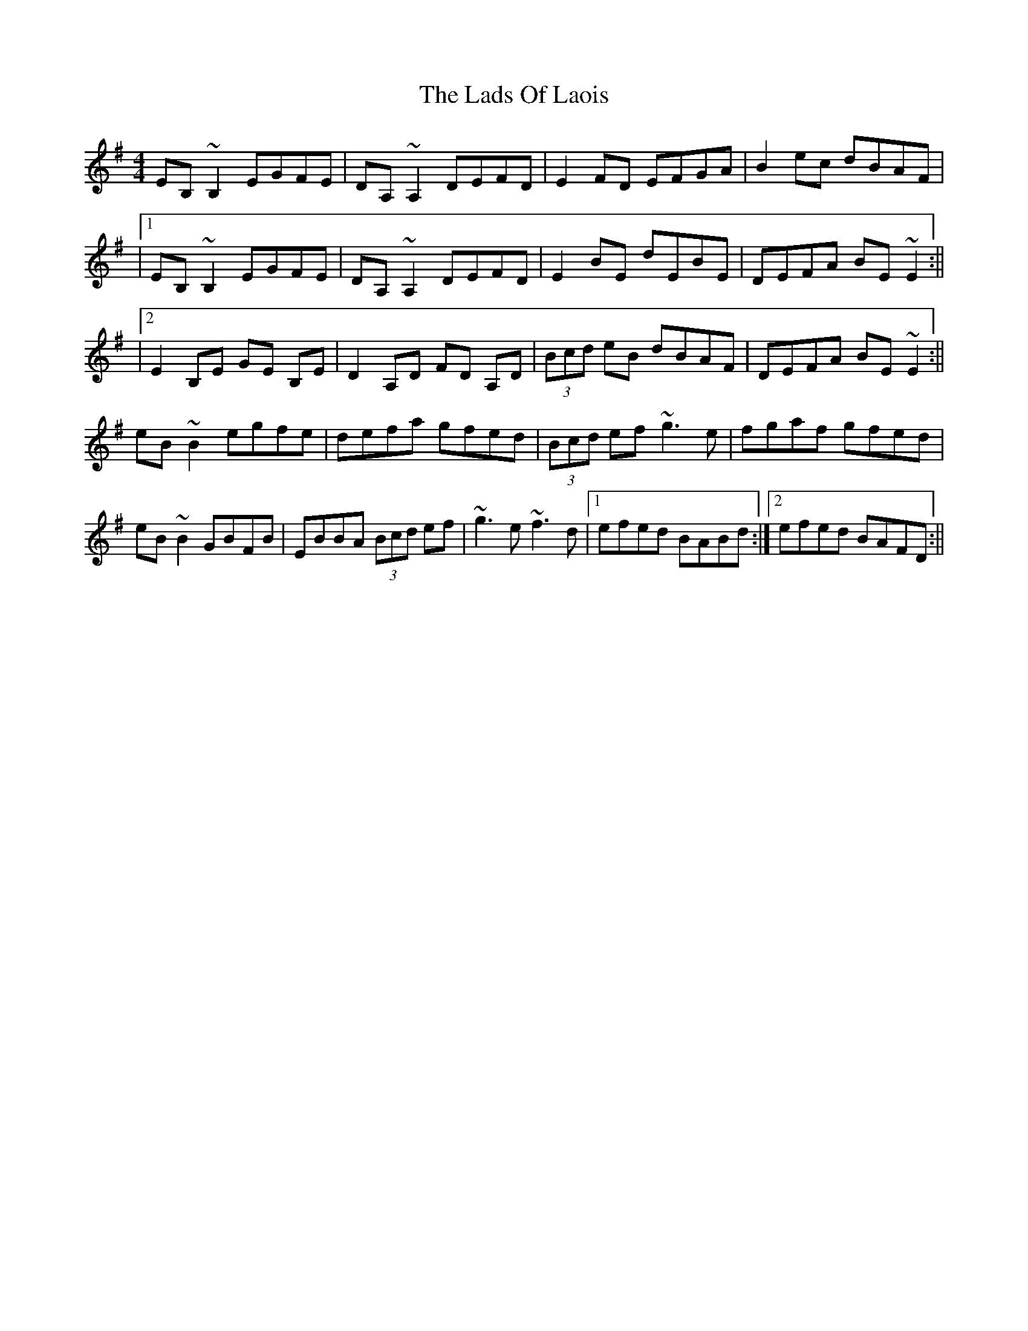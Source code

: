 X: 8
T: Lads Of Laois, The
Z: Ian Varley
S: https://thesession.org/tunes/58#setting26954
R: reel
M: 4/4
L: 1/8
K: Emin
EB,~B,2 EGFE|DA,~A,2 DEFD|E2FD EFGA|B2ec dBAF|
|1 EB,~B,2 EGFE|DA,~A,2 DEFD|E2BE dEBE|DEFA BE~E2:||
|2 E2B,E GE B,E|D2A,D FD A,D|(3Bcd eB dBAF|DEFA BE~E2:||
eB~B2 egfe|defa gfed|(3Bcd ef ~g3e|fgaf gfed|
eB~B2 GBFB|EBBA (3Bcd ef|~g3e ~f3d|1 efed BABd :|2 efed BAFD:||
